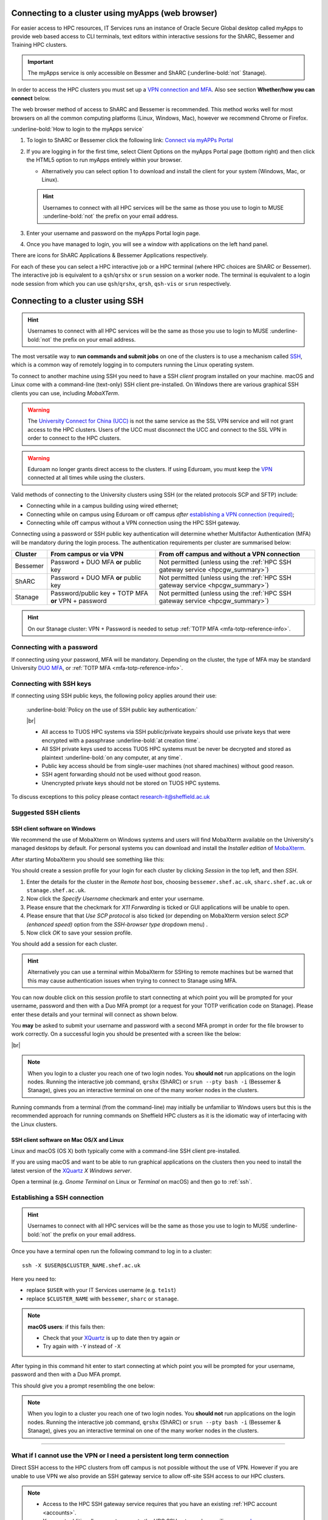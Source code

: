 .. _connecting:

Connecting to a cluster using myApps (web browser)
==================================================

For easier access to HPC resources,  IT Services runs an instance of Oracle Secure Global desktop called myApps to provide web based access to CLI terminals,
text editors within interactive sessions for the ShARC, Bessemer and Training HPC clusters.


.. important:: 
    
    The myApps service is only accessible on Bessmer and ShARC (:underline-bold:`not` Stanage).

In order to access the HPC clusters you must set up a `VPN connection and MFA <https://www.sheffield.ac.uk/it-services/vpn>`_. 
Also see section **Whether/how you can connect** below. 

The web browser method of access to ShARC and Bessemer is recommended. This method works well for most browsers on all the common 
computing platforms (Linux, Windows, Mac), however we recommend Chrome or Firefox.

:underline-bold:`How to login to the myApps service`


#. To login to ShARC or Bessemer click the following link: `Connect via myAPPs Portal <https://myapps.shef.ac.uk/sgd/index.jsp?langSelected=en>`_
#. If you are logging in for the first time, select Client Options on the myApps Portal page (bottom right) and 
   then click the HTML5 option to run myApps entirely within your browser.

   * Alternatively you can select option 1 to download and install the client for your system (Windows, Mac, or Linux).

   .. hint::
    Usernames to connect with all HPC services will be the same as those you use to login to MUSE :underline-bold:`not` the prefix on your email address.

#. Enter your username and password on the myApps Portal login page.
#. Once you have managed to login, you will see a window with applications on the left hand panel.

There are icons for ShARC Applications & Bessemer Applications respectively.

For each of these you can select a HPC interactive job or a HPC terminal (where HPC choices are ShARC or Bessemer).
The interactive job is equivalent to a ``qsh``/``qrshx`` or ``srun`` session on a worker node.
The terminal is equivalent to a login node session from which you can use ``qsh``/``qrshx``, ``qrsh``, ``qsh-vis`` or ``srun`` respectively.


Connecting to a cluster using SSH
=================================


.. hint::

    Usernames to connect with all HPC services will be the same as those you use to login to MUSE :underline-bold:`not` the prefix on your email address.


The most versatile way to **run commands and submit jobs** on one of the clusters is to
use a mechanism called `SSH <https://en.wikipedia.org/wiki/Secure_Shell>`__,
which is a common way of remotely logging in to computers
running the Linux operating system.

To connect to another machine using SSH you need to
have a SSH *client* program installed on your machine.
macOS and Linux come with a command-line (text-only) SSH client pre-installed.
On Windows there are various graphical SSH clients you can use,
including *MobaXTerm*.

.. warning::

    The `University Connect for China (UCC) <https://www.sheffield.ac.uk/it-services/university-connect-china>`_ is not the same service as the SSL VPN service and will not grant access to the HPC clusters.
    Users of the UCC must disconnect the UCC and connect to the SSL VPN in order to connect to the HPC clusters.


.. warning::

    Eduroam no longer grants direct access to the clusters. If using Eduroam, you must keep the  `VPN <https://www.sheffield.ac.uk/it-services/vpn>`_ 
    connected at all times while using the clusters.

Valid methods of connecting to the University clusters using SSH (or the related protocols SCP and SFTP) include:

* Connecting while in a campus building using wired ethernet;
* Connecting while on campus using Eduroam or off campus *after* `establishing a VPN connection (required) <https://www.sheffield.ac.uk/it-services/vpn>`_;
* Connecting while off campus without a VPN connection using the HPC SSH gateway.


Connecting using a password or SSH public key authentication will determine whether Multifactor Authentication (MFA) will be mandatory during the login process.
The authentication requirements per cluster are summarised below: 

+----------+------------------------------------------------------+---------------------------------------------------------------------------------------------------+
| Cluster  | From campus or via VPN                               | From off campus and without a VPN connection                                                      |
+==========+======================================================+===================================================================================================+
| Bessemer | Password + DUO MFA **or** public key                 | Not permitted (unless using the :ref:`HPC SSH gateway service <hpcgw_summary>`)                   |
+----------+------------------------------------------------------+---------------------------------------------------------------------------------------------------+
| ShARC    | Password + DUO MFA **or** public key                 | Not permitted (unless using the :ref:`HPC SSH gateway service <hpcgw_summary>`)                   |
+----------+------------------------------------------------------+---------------------------------------------------------------------------------------------------+
| Stanage  | Password/public key + TOTP MFA **or** VPN + password | Not permitted (unless using the :ref:`HPC SSH gateway service <hpcgw_summary>`)                   |
+----------+------------------------------------------------------+---------------------------------------------------------------------------------------------------+

.. hint::

    On our Stanage cluster: VPN + Password is needed to setup :ref:`TOTP MFA <mfa-totp-reference-info>`.


Connecting with a password
--------------------------

If connecting using your password, MFA will be mandatory. Depending on the cluster, the type of MFA
may be standard University `DUO MFA <https://sites.google.com/sheffield.ac.uk/mfa/home>`__, or :ref:`TOTP MFA <mfa-totp-reference-info>`.

.. tabs::

  .. group-tab:: Stanage

    On the Stanage cluster, when you connect you will be prompted for your password and a verification code. 
    Enter your password and the current TOTP code for your verification code. This process should look like the following in a terminal:

    .. code-block:: console

        ssh test@stanage.shef.ac.uk
        Password: 
        Verification code: 
        Last login: Wed Apr 12 17:09:24 2023 from r.x.y.z
        *****************************************************************************
        *                           Stanage HPC cluster                             *
        *                       The University Of Sheffield                         *
        *                       https://docs.hpc.shef.ac.uk                         *
        *                                                                           *
        *               Unauthorised use of this system is prohibited.              *
        *****************************************************************************
        [test@login1 [stanage] ~]$

    If you have not setup your Stanage TOTP MFA, please follow the steps published at: :ref:`stanage-totp-setup`
  
  .. group-tab:: Bessemer

    On the Bessemer cluster, when you connect you will be prompted to via a push notification to your DUO device to approve access 
    or must enter a one-time code from your University provided hardware token which is associated with your DUO account.

    If you have not setup your University DUO MFA, please follow the steps published at: https://www.sheffield.ac.uk/it-services/mfa/set-mfa

  .. group-tab:: ShARC

    On the ShARC cluster, when you connect you will be prompted to via a push notification to your DUO device to approve access 
    or must enter a one-time code from your University provided hardware token which is associated with your DUO account.

    If you have not setup your University DUO MFA, please follow the steps published at: https://www.sheffield.ac.uk/it-services/mfa/set-mfa


  
  In addition, if you do not have MFA enabled on your account then you will not be able to login from off campus without using the VPN.

Connecting with SSH keys
------------------------

If connecting using SSH public keys, the following policy applies around their use:

    :underline-bold:`Policy on the use of SSH public key authentication:`
    
    |br|
    
    * All access to TUOS HPC systems via SSH public/private keypairs should use private keys that were encrypted with a 
      passphrase :underline-bold:`at creation time`.
    * All SSH private keys used to access TUOS HPC systems must be never be decrypted and stored as plaintext :underline-bold:`on any computer, at any time`.
    * Public key access should be from single-user machines (not shared machines) without good reason.
    * SSH agent forwarding should not be used without good reason.
    * Unencrypted private keys should not be stored on TUOS HPC systems.

To discuss exceptions to this policy please contact research-it@sheffield.ac.uk


Suggested SSH clients
---------------------

.. _mobaxterm_connecting_profile_setup:

SSH client software on Windows
^^^^^^^^^^^^^^^^^^^^^^^^^^^^^^

We recommend the use of MobaXterm on Windows systems and users will find MobaXterm available on the University's managed desktops by default.
For personal systems you can download and install the *Installer edition* of `MobaXterm <https://mobaxterm.mobatek.net/download-home-edition.html>`_.

After starting MobaXterm you should see something like this:

.. image:: /images/mobaxterm-welcome.png
   :width: 100%
   :align: center


You should create a session profile for your login for each cluster by clicking *Session* in the top left, and then *SSH*. 

#. Enter the details for the cluster in the *Remote host* box, choosing ``bessemer.shef.ac.uk``, ``sharc.shef.ac.uk`` or ``stanage.shef.ac.uk``. 
#. Now click the *Specify Username* checkmark and enter your username.
#. Please ensure that the checkmark for *X11 Forwarding* is ticked or GUI applications will be unable to open.
#. Please ensure that that *Use SCP protocol* is also ticked (or depending on MobaXterm version select *SCP (enhanced speed)* option from the *SSH-browser type* dropdown menu) .
#. Now click *OK* to save your session profile.

You should add a session for each cluster.

.. hint::
   Alternatively you can use a terminal within MobaXterm for SSHing to remote machines but
   be warned that this may cause authentication issues when trying to connect to Stanage using MFA.

You can now double click on this session profile to start connecting at which point you will be prompted for your username, password 
and then with a Duo MFA prompt (or a request for your TOTP verification code on Stanage). Please enter these details and your terminal will connect as shown below.

You **may** be asked to submit your username and password with a second MFA prompt in order for the file browser to work correctly. On a successful 
login you should be presented with a screen like the below:

.. image:: /images/mobaxterm-terminal.png
   :width: 100%
   :align: center

|br|

.. note::

    When you login to a cluster you reach one of two login nodes.
    You **should not** run applications on the login nodes.
    Running the interactive job command, ``qrshx`` (ShARC) or ``srun --pty bash -i`` (Bessemer & Stanage), gives you an interactive terminal
    on one of the many worker nodes in the clusters.
    
Running commands from a terminal (from the command-line) may initially be
unfamiliar to Windows users but this is the recommended approach for
running commands on Sheffield HPC clusters as
it is the idiomatic way of interfacing with the Linux clusters.

SSH client software on Mac OS/X and Linux
^^^^^^^^^^^^^^^^^^^^^^^^^^^^^^^^^^^^^^^^^

Linux and macOS (OS X) both typically come with a command-line SSH client pre-installed.

If you are using macOS and want to be able to run graphical applications on the clusters then
you need to install the latest version of the `XQuartz <https://www.xquartz.org/>`_ *X Windows server*.

Open a terminal (e.g. *Gnome Terminal* on Linux or *Terminal* on macOS) and then go to :ref:`ssh`.

.. _ssh:

Establishing a SSH connection
-----------------------------

.. Hint::

    Usernames to connect with all HPC services will be the same as those you use to login to MUSE :underline-bold:`not` the prefix on your email address.


Once you have a terminal open run the following command to
log in to a cluster: ::

    ssh -X $USER@$CLUSTER_NAME.shef.ac.uk

Here you need to:

* replace ``$USER`` with your IT Services username (e.g. ``te1st``)
* replace ``$CLUSTER_NAME`` with ``bessemer``, ``sharc`` or ``stanage``.

.. note::

    **macOS users**: if this fails then:

    * Check that your `XQuartz <https://www.xquartz.org/>`_ is up to date then try again *or*
    * Try again with ``-Y`` instead of ``-X``

After typing in this command hit enter to start connecting at which point you will be prompted 
for your username, password and then with a Duo MFA prompt. 

This should give you a prompt resembling the one below: 


.. tabs::

  .. group-tab:: Stanage

    .. code-block:: console

        [te1st@login1 [stanage] ~]$

    At this prompt if you would like an interactive session you can type:

    .. code-block:: console

        srun --pty bash -i

    Like this: 

    .. code-block:: console

        [te1st@login1 [stanage] ~]$ srun --pty bash -i


    Which will start an interactive session, which supports graphical applications resembling the below: 

    .. code-block:: console

        [te1st@node001 [stanage] ~]$

  .. group-tab:: Bessemer

    .. code-block:: console

        [te1st@bessemer-login1 ~]$

    At this prompt if you would like an interactive session you can type:

    .. code-block:: console

        srun --pty bash -i

    Like this: 

    .. code-block:: console

        [te1st@bessemer-login1 ~]$ srun --pty bash -i


    Which will start an interactive session, which supports graphical applications resembling the below: 

    .. code-block:: console

        [te1st@bessemer-node001 ~]$ 


  .. group-tab:: ShARC

    .. code-block:: console

        [te1st@sharc-login1 ~]$

    At this prompt if you would like an interactive session you can type: 

    .. code-block:: console

        qrshx

    Like this: 

    .. code-block:: console

        [te1st@sharc-login1 ~]$ qrshx


    Which will start an interactive session, which supports graphical applications resembling the below: 

    .. code-block:: console

        [te1st@sharc-node001 ~]$  


.. note::

    When you login to a cluster you reach one of two login nodes.
    You **should not** run applications on the login nodes.
    Running the interactive job command, ``qrshx`` (ShARC) or ``srun --pty bash -i`` (Bessemer & Stanage), gives you an interactive terminal
    on one of the many worker nodes in the clusters.


---------

.. _hpcgw_summary:

What if I cannot use the VPN or I need a persistent long term connection
---------------------------------------------------------------------------

Direct SSH access to the HPC clusters from off campus is not possible without the use of VPN. However
if you are unable to use VPN we also provide an SSH gateway service to allow off-site SSH access to our HPC clusters.

.. note::
  * Access to the HPC SSH gateway service requires that you have an existing :ref:`HPC account <accounts>`.
  * You must additionally request access to the HPC SSH gateway by emailing `research-it@sheffield.ac.uk <research-it@sheffield.ac.uk>`_ including a justification for your request.
  * If the cluster access can be handled via the usage of the SSL VPN without undue effort, your request will not be granted.

For more information see :ref:`HPC Gateway Service Details <hpcgateway>`.



What Next?
----------

Now you have connected to a cluster,
you can look at how to submit jobs on the :ref:`job_submission_control` page or
look at the software installed on
:ref:`Bessemer <bessemer-software>`, :ref:`ShARC <sharc-software>` and :ref:`Stanage <stanage-software>`
